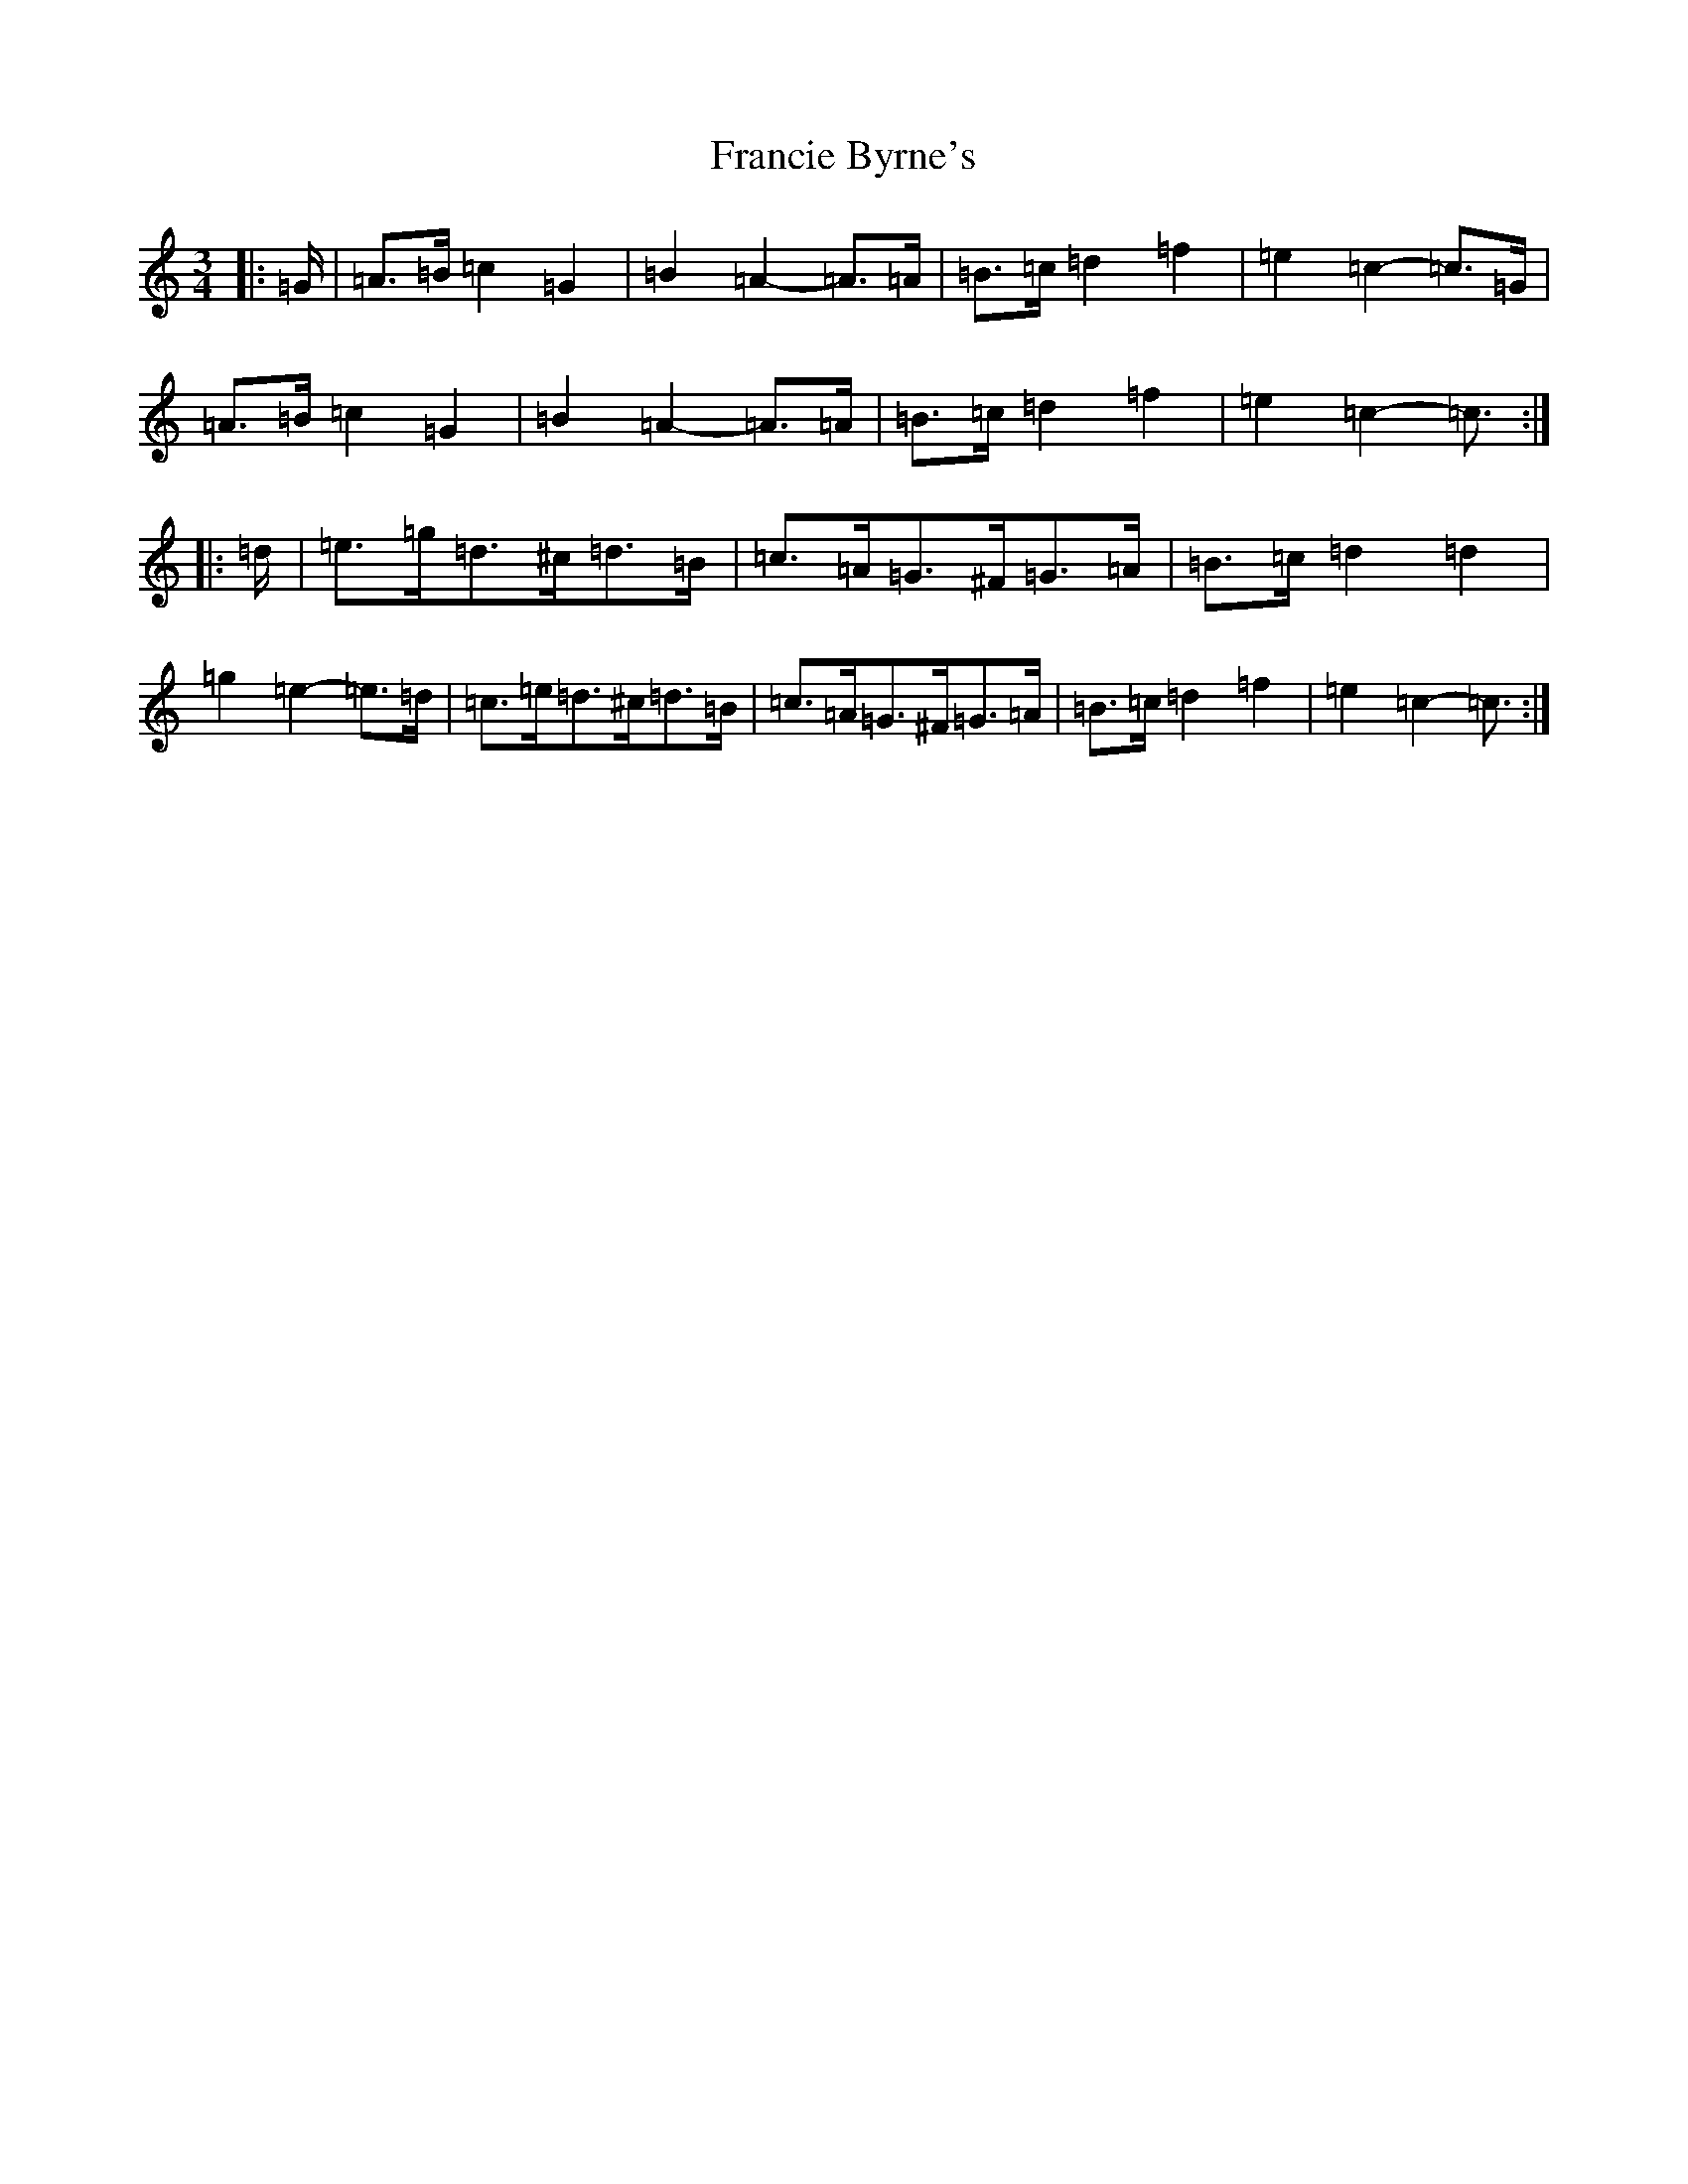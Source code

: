 X: 7266
T: Francie Byrne's
S: https://thesession.org/tunes/12445#setting20779
R: mazurka
M:3/4
L:1/8
K: C Major
|:=G/2|=A>=B=c2=G2|=B2=A2-=A>=A|=B>=c=d2=f2|=e2=c2-=c>=G|=A>=B=c2=G2|=B2=A2-=A>=A|=B>=c=d2=f2|=e2=c2-=c3/2:||:=d/2|=e>=g=d>^c=d>=B|=c>=A=G>^F=G>=A|=B>=c=d2=d2|=g2=e2-=e>=d|=c>=e=d>^c=d>=B|=c>=A=G>^F=G>=A|=B>=c=d2=f2|=e2=c2-=c3/2:|